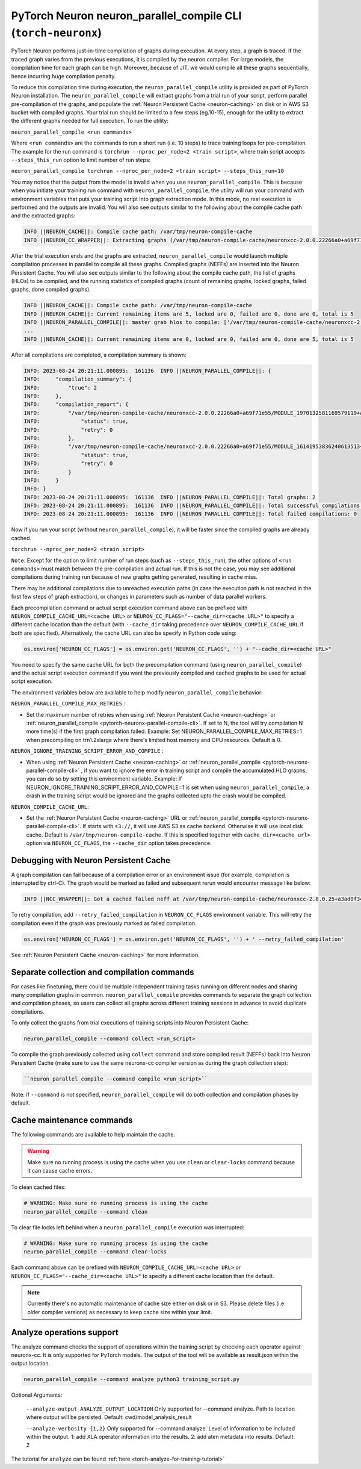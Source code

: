 .. _pytorch-neuronx-parallel-compile-cli:

PyTorch Neuron neuron_parallel_compile CLI (``torch-neuronx``)
==============================================================

PyTorch Neuron performs just-in-time compilation of graphs during
execution. At every step, a graph is traced. If the traced graph varies
from the previous executions, it is compiled by the neuron compiler. For
large models, the compilation time for each graph can be high. Moreover,
because of JIT, we would compile all these graphs sequentially, hence
incurring huge compilation penalty.

To reduce this compilation time during execution, the ``neuron_parallel_compile``
utility is provided as part of PyTorch Neuron installation. The
``neuron_parallel_compile`` will extract graphs from a trial run of your script,
perform parallel pre-compilation of the graphs, and populate the :ref:`Neuron Persistent Cache <neuron-caching>`
on disk or in AWS S3 bucket with compiled graphs.
Your trial run should be limited to a few steps
(eg.10-15), enough for the utility to extract the different graphs needed for
full execution. To run the utility:

``neuron_parallel_compile <run commands>``

Where ``<run commands>`` are the commands to run a short run (i.e. 10
steps) to trace training loops for pre-compilation. The example for
the run command is ``torchrun --nproc_per_node=2 <train script>``, where
train script accepts ``--steps_this_run`` option to limit number of run steps:

``neuron_parallel_compile torchrun --nproc_per_node=2 <train script> --steps_this_run=10``

You may notice that the output from the model is invalid when you use
``neuron_parallel_compile``. This is because when you initiate your training
run command with ``neuron_parallel_compile``, the utility will run your command
with environment variables that puts your training script into graph
extraction mode. In this mode, no real execution is performed and the outputs
are invalid. You will also see outputs similar to the following about the compile cache path and the
extracted graphs:

.. code:: bash

   INFO ||NEURON_CACHE||: Compile cache path: /var/tmp/neuron-compile-cache
   INFO ||NEURON_CC_WRAPPER||: Extracting graphs (/var/tmp/neuron-compile-cache/neuronxcc-2.0.0.22266a0+a69f71e55/MODULE_9219523464496887986+abb26765/model.hlo.pb) for ahead-of-time parallel compilation. No compilation was done.

After the trial execution ends and the graphs are extracted, ``neuron_parallel_compile`` would launch multiple compilation processes in parallel to compile all these graphs. Compiled graphs (NEFFs) are inserted into the Neuron Persistent Cache. You will also see outputs similar to the following about the compile cache path, the list of graphs (HLOs) to be compiled, and the running statistics of compiled graphs (count of remaining graphs, locked graphs, failed graphs, done compiled graphs).

.. code:: bash

    INFO ||NEURON_CACHE||: Compile cache path: /var/tmp/neuron-compile-cache
    INFO ||NEURON_CACHE||: Current remaining items are 5, locked are 0, failed are 0, done are 0, total is 5
    INFO ||NEURON_PARALLEL_COMPILE||: master grab hlos to compile: ['/var/tmp/neuron-compile-cache/neuronxcc-2.0.0.22266a0+a69f71e55/MODULE_8068656800389078395+abb26765/model.hlo.pb', '/var/tmp/neuron-compile-cache/neuronxcc-2.0.0.22266a0+a69f71e55/MODULE_17109392703413819652+abb26765/model.hlo.pb', '/var/tmp/neuron-compile-cache/neuronxcc-2.0.0.22266a0+a69f71e55/MODULE_9219523464496887986+abb26765/model.hlo.pb', '/var/tmp/neuron-compile-cache/neuronxcc-2.0.0.22266a0+a69f71e55/MODULE_16969875447143373016+abb26765/model.hlo.pb', '/var/tmp/neuron-compile-cache/neuronxcc-2.0.0.22266a0+a69f71e55/MODULE_3000743782456078279+abb26765/model.hlo.pb']
    ...
    INFO ||NEURON_CACHE||: Current remaining items are 0, locked are 0, failed are 0, done are 5, total is 5

After all compilations are completed, a compilation summary is shown:

.. code:: bash

   INFO: 2023-08-24 20:21:11.000895:  161136  INFO ||NEURON_PARALLEL_COMPILE||: {
   INFO:     "compilation_summary": {
   INFO:         "true": 2
   INFO:     },
   INFO:     "compilation_report": {
   INFO:         "/var/tmp/neuron-compile-cache/neuronxcc-2.0.0.22266a0+a69f71e55/MODULE_1970132581169579119+abb26765/model.hlo.pb": {
   INFO:             "status": true,
   INFO:             "retry": 0
   INFO:         },
   INFO:         "/var/tmp/neuron-compile-cache/neuronxcc-2.0.0.22266a0+a69f71e55/MODULE_16141953836240613513+abb26765/model.hlo.pb": {
   INFO:             "status": true,
   INFO:             "retry": 0
   INFO:         }
   INFO:     }
   INFO: }
   INFO: 2023-08-24 20:21:11.000895:  161136  INFO ||NEURON_PARALLEL_COMPILE||: Total graphs: 2
   INFO: 2023-08-24 20:21:11.000895:  161136  INFO ||NEURON_PARALLEL_COMPILE||: Total successful compilations: 2
   INFO: 2023-08-24 20:21:11.000895:  161136  INFO ||NEURON_PARALLEL_COMPILE||: Total failed compilations: 0

Now if you run your script (without ``neuron_parallel_compile``), it will be faster
since the compiled graphs are already cached.

``torchrun --nproc_per_node=2 <train script>``

``Note``: Except for the option to limit number of run steps (such as ``--steps_this_run``),
the other options of ``<run commands>`` must match between the pre-compilation and
actual run. If this is not the case, you may see additional compilations during training
run because of new graphs getting generated, resulting in cache miss.

There may be additional compilations due to unreached execution paths (in case the
execution path is not reached in the first few steps of graph extraction), or changes
in parameters such as number of data parallel workers.

Each precompilation command or actual script execution command above can be prefixed with ``NEURON_COMPILE_CACHE_URL=<cache URL>`` or ``NEURON_CC_FLAGS="--cache_dir=<cache URL>"`` to specify a different cache location than the default (with ``--cache_dir`` taking precedence over ``NEURON_COMPILE_CACHE_URL`` if both are specified). Alternatively, the cache URL can also be specify in Python code using:

.. code:: python

    os.environ['NEURON_CC_FLAGS'] = os.environ.get('NEURON_CC_FLAGS', '') + "--cache_dir=<cache URL>"

You need to specify the same cache URL for both the precompilation command (using ``neuron_parallel_compile``) and the actual script execution command if you want the previously compiled and cached graphs to be used for actual script execution.

The environment variables below are available to help modify ``neuron_parallel_compile`` behavior:

``NEURON_PARALLEL_COMPILE_MAX_RETRIES`` :

-  Set the maximum number of retries when using :ref:`Neuron Persistent Cache <neuron-caching>` or :ref:`neuron_parallel_compile <pytorch-neuronx-parallel-compile-cli>`.
   If set to N, the tool will try compilation N more time(s) if the first graph compilation
   failed. Example: Set NEURON_PARALLEL_COMPILE_MAX_RETRIES=1 when precompiling on
   trn1.2xlarge where there's limited host memory and CPU resources.
   Default is 0.

``NEURON_IGNORE_TRAINING_SCRIPT_ERROR_AND_COMPILE`` :

- When using :ref:`Neuron Persistent Cache <neuron-caching>` or :ref:`neuron_parallel_compile <pytorch-neuronx-parallel-compile-cli>` , if you want to ignore the error in training script
  and compile the accumulated HLO graphs, you can do so by setting this environment variable.
  Example: If NEURON_IGNORE_TRAINING_SCRIPT_ERROR_AND_COMPILE=1 is set when using ``neuron_parallel_compile``,
  a crash in the training script would be ignored and the graphs collected upto the crash would be
  compiled.

``NEURON_COMPILE_CACHE_URL``:

-  Set the :ref:`Neuron Persistent Cache <neuron-caching>` URL or :ref:`neuron_parallel_compile <pytorch-neuronx-parallel-compile-cli>`.
   If starts with ``s3://``, it will use AWS S3 as cache backend. Otherwise it will use
   local disk cache. Default is ``/var/tmp/neuron-compile-cache``.
   If this is specified together with ``cache_dir=<cache_url>`` option via ``NEURON_CC_FLAGS``, the ``--cache_dir`` option takes precedence.


Debugging with Neuron Persistent Cache
~~~~~~~~~~~~~~~~~~~~~~~~~~~~~~~~~~~~~~

A graph compilation can fail because of a compilation error or an environment issue (for example, compilation is interrupted by ctrl-C). The graph would be marked as failed and subsequent rerun would encounter message like below:

.. code:: bash

    INFO ||NCC_WRAPPER||: Got a cached failed neff at /var/tmp/neuron-compile-cache/neuronxcc-2.8.0.25+a3ad0f342/MODULE_12486829708343293975+d41d8cd9/model.neff. Will skip compilation, please set --retry_failed_compilation for recompilation. 

To retry compilation,
add ``--retry_failed_compilation`` in ``NEURON_CC_FLAGS`` environment variable. This will retry the compilation even if the graph was previously marked as failed compilation.

.. code:: python

   os.environ['NEURON_CC_FLAGS'] = os.environ.get('NEURON_CC_FLAGS', '') + ' --retry_failed_compilation'

See :ref:`Neuron Persistent Cache <neuron-caching>` for more information.

Separate collection and compilation commands
~~~~~~~~~~~~~~~~~~~~~~~~~~~~~~~~~~~~~~~~~~~~
For cases like finetuning, there could be multiple independent training tasks running on different nodes
and sharing many compilation graphs in common. ``neuron_parallel_compile`` provides commands to separate 
the graph collection and compilation phases, so users can collect all graphs across different training sessions in advance to avoid duplicate compilations.

To only collect the graphs from trial executions of training scripts into Neuron Persistent Cache:

.. code:: bash

    neuron_parallel_compile --command collect <run_script>

To compile the graph previously collected using ``collect`` command and store compiled result (NEFFs) back into Neuron Persistent Cache (make sure to use the same neuronx-cc compiler version as during the graph collection step):

.. code:: bash

    ``neuron_parallel_compile --command compile <run_script>``

Note: if ``--command`` is not specified, ``neuron_parallel_compile`` will do both collection and compilation phases by default.

Cache maintenance commands
~~~~~~~~~~~~~~~~~~~~~~~~~~

The following commands are available to help maintain the cache.

.. warning::
   
    Make sure no running process is using the cache when you use ``clean`` or ``clear-locks`` command because it can cause cache errors.

To clean cached files:

.. code:: bash

    # WARNING: Make sure no running process is using the cache
    neuron_parallel_compile --command clean
    
To clear file locks left behind when a ``neuron_parallel_compile`` execution was interrupted:

.. code:: bash

    # WARNING: Make sure no running process is using the cache
    neuron_parallel_compile --command clear-locks

Each command above can be prefixed with ``NEURON_COMPILE_CACHE_URL=<cache URL>`` or ``NEURON_CC_FLAGS="--cache_dir=<cache URL>"`` to specify a different cache location than the default.

.. note::

   Currently there's no automatic maintenance of cache size either on disk or in S3. Please delete files (i.e. older compiler versions) as necessary to keep cache size within your limit.

Analyze operations support
~~~~~~~~~~~~~~~~~~~~~~~~~~~~~~~~~~~~~~~~~~
The analyze command checks the support of operations within the training script by checking each operator against neuronx-cc.
It is only supported for PyTorch models. The output of the tool will be available as result.json within the output location.

.. code:: bash

    neuron_parallel_compile --command analyze python3 training_script.py

Optional Arguments:

    ``--analyze-output ANALYZE_OUTPUT_LOCATION``
    Only supported for --command analyze. Path to location where output will be persisted.
    Default: cwd/model_analysis_result

    ``--analyze-verbosity {1,2}``
    Only supported for --command analyze. Level of information to be included within the output.
    1: add XLA operator information into the results.
    2: add aten metadata into results.
    Default: 2

The tutorial for ``analyze`` can be found :ref:`here <torch-analyze-for-training-tutorial>`

